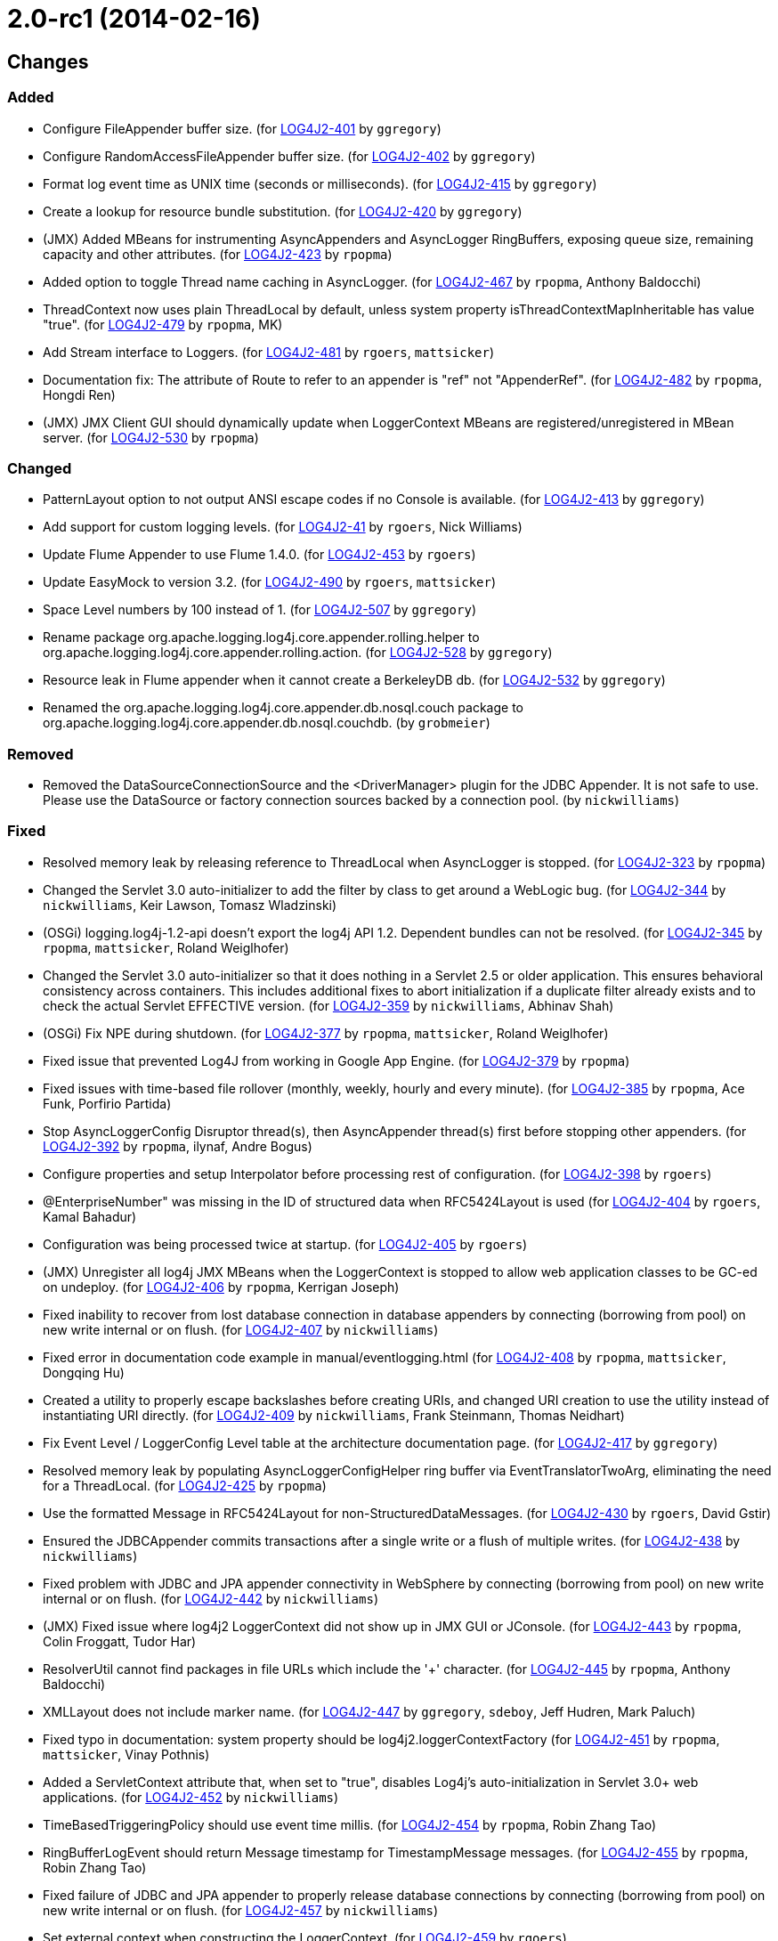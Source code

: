 ////
    Licensed to the Apache Software Foundation (ASF) under one or more
    contributor license agreements.  See the NOTICE file distributed with
    this work for additional information regarding copyright ownership.
    The ASF licenses this file to You under the Apache License, Version 2.0
    (the "License"); you may not use this file except in compliance with
    the License.  You may obtain a copy of the License at

         https://www.apache.org/licenses/LICENSE-2.0

    Unless required by applicable law or agreed to in writing, software
    distributed under the License is distributed on an "AS IS" BASIS,
    WITHOUT WARRANTIES OR CONDITIONS OF ANY KIND, either express or implied.
    See the License for the specific language governing permissions and
    limitations under the License.
////

////
*DO NOT EDIT THIS FILE!!*
This file is automatically generated from the release changelog directory!
////

= 2.0-rc1 (2014-02-16)

== Changes

=== Added

* Configure FileAppender buffer size. (for https://issues.apache.org/jira/browse/LOG4J2-401[LOG4J2-401] by `ggregory`)
* Configure RandomAccessFileAppender buffer size. (for https://issues.apache.org/jira/browse/LOG4J2-402[LOG4J2-402] by `ggregory`)
* Format log event time as UNIX time (seconds or milliseconds). (for https://issues.apache.org/jira/browse/LOG4J2-415[LOG4J2-415] by `ggregory`)
* Create a lookup for resource bundle substitution. (for https://issues.apache.org/jira/browse/LOG4J2-420[LOG4J2-420] by `ggregory`)
* (JMX) Added MBeans for instrumenting AsyncAppenders and AsyncLogger RingBuffers,
        exposing queue size, remaining capacity and other attributes. (for https://issues.apache.org/jira/browse/LOG4J2-423[LOG4J2-423] by `rpopma`)
* Added option to toggle Thread name caching in AsyncLogger. (for https://issues.apache.org/jira/browse/LOG4J2-467[LOG4J2-467] by `rpopma`, Anthony Baldocchi)
* ThreadContext now uses plain ThreadLocal by default, unless system property
        isThreadContextMapInheritable has value "true". (for https://issues.apache.org/jira/browse/LOG4J2-479[LOG4J2-479] by `rpopma`, MK)
* Add Stream interface to Loggers. (for https://issues.apache.org/jira/browse/LOG4J2-481[LOG4J2-481] by `rgoers`, `mattsicker`)
* Documentation fix: The attribute of Route to refer to an appender is "ref" not "AppenderRef". (for https://issues.apache.org/jira/browse/LOG4J2-482[LOG4J2-482] by `rpopma`, Hongdi Ren)
* (JMX) JMX Client GUI should dynamically update when LoggerContext MBeans are registered/unregistered in MBean
        server. (for https://issues.apache.org/jira/browse/LOG4J2-530[LOG4J2-530] by `rpopma`)

=== Changed

* PatternLayout option to not output ANSI escape codes if no Console is available. (for https://issues.apache.org/jira/browse/LOG4J2-413[LOG4J2-413] by `ggregory`)
* Add support for custom logging levels. (for https://issues.apache.org/jira/browse/LOG4J2-41[LOG4J2-41] by `rgoers`, Nick Williams)
* Update Flume Appender to use Flume 1.4.0. (for https://issues.apache.org/jira/browse/LOG4J2-453[LOG4J2-453] by `rgoers`)
* Update EasyMock to version 3.2. (for https://issues.apache.org/jira/browse/LOG4J2-490[LOG4J2-490] by `rgoers`, `mattsicker`)
* Space Level numbers by 100 instead of 1. (for https://issues.apache.org/jira/browse/LOG4J2-507[LOG4J2-507] by `ggregory`)
* Rename package org.apache.logging.log4j.core.appender.rolling.helper to org.apache.logging.log4j.core.appender.rolling.action. (for https://issues.apache.org/jira/browse/LOG4J2-528[LOG4J2-528] by `ggregory`)
* Resource leak in Flume appender when it cannot create a BerkeleyDB db. (for https://issues.apache.org/jira/browse/LOG4J2-532[LOG4J2-532] by `ggregory`)
* Renamed the org.apache.logging.log4j.core.appender.db.nosql.couch package to
        org.apache.logging.log4j.core.appender.db.nosql.couchdb. (by `grobmeier`)

=== Removed

* Removed the DataSourceConnectionSource and the <DriverManager> plugin for the JDBC Appender. It is not
        safe to use. Please use the DataSource or factory connection sources backed by a connection pool. (by `nickwilliams`)

=== Fixed

* Resolved memory leak by releasing reference to ThreadLocal when
        AsyncLogger is stopped. (for https://issues.apache.org/jira/browse/LOG4J2-323[LOG4J2-323] by `rpopma`)
* Changed the Servlet 3.0 auto-initializer to add the filter by class to get around a WebLogic bug. (for https://issues.apache.org/jira/browse/LOG4J2-344[LOG4J2-344] by `nickwilliams`, Keir Lawson, Tomasz Wladzinski)
* (OSGi) logging.log4j-1.2-api doesn't export the log4j API 1.2. Dependent bundles can not be resolved. (for https://issues.apache.org/jira/browse/LOG4J2-345[LOG4J2-345] by `rpopma`, `mattsicker`, Roland Weiglhofer)
* Changed the Servlet 3.0 auto-initializer so that it does nothing in a Servlet 2.5 or older application. This
        ensures behavioral consistency across containers. This includes additional fixes to abort initialization if a
        duplicate filter already exists and to check the actual Servlet EFFECTIVE version. (for https://issues.apache.org/jira/browse/LOG4J2-359[LOG4J2-359] by `nickwilliams`, Abhinav Shah)
* (OSGi) Fix NPE during shutdown. (for https://issues.apache.org/jira/browse/LOG4J2-377[LOG4J2-377] by `rpopma`, `mattsicker`, Roland Weiglhofer)
* Fixed issue that prevented Log4J from working in Google App Engine. (for https://issues.apache.org/jira/browse/LOG4J2-379[LOG4J2-379] by `rpopma`)
* Fixed issues with time-based file rollover (monthly, weekly, hourly and every minute). (for https://issues.apache.org/jira/browse/LOG4J2-385[LOG4J2-385] by `rpopma`, Ace Funk, Porfirio Partida)
* Stop AsyncLoggerConfig Disruptor thread(s), then AsyncAppender thread(s) first
        before stopping other appenders. (for https://issues.apache.org/jira/browse/LOG4J2-392[LOG4J2-392] by `rpopma`, ilynaf, Andre Bogus)
* Configure properties and setup Interpolator before processing rest of configuration. (for https://issues.apache.org/jira/browse/LOG4J2-398[LOG4J2-398] by `rgoers`)
* @EnterpriseNumber" was missing in the ID of structured data when RFC5424Layout is used (for https://issues.apache.org/jira/browse/LOG4J2-404[LOG4J2-404] by `rgoers`, Kamal Bahadur)
* Configuration was being processed twice at startup. (for https://issues.apache.org/jira/browse/LOG4J2-405[LOG4J2-405] by `rgoers`)
* (JMX) Unregister all log4j JMX MBeans when the LoggerContext is stopped
        to allow web application classes to be GC-ed on undeploy. (for https://issues.apache.org/jira/browse/LOG4J2-406[LOG4J2-406] by `rpopma`, Kerrigan Joseph)
* Fixed inability to recover from lost database connection in database appenders by connecting (borrowing from
        pool) on new write internal or on flush. (for https://issues.apache.org/jira/browse/LOG4J2-407[LOG4J2-407] by `nickwilliams`)
* Fixed error in documentation code example in manual/eventlogging.html (for https://issues.apache.org/jira/browse/LOG4J2-408[LOG4J2-408] by `rpopma`, `mattsicker`, Dongqing Hu)
* Created a utility to properly escape backslashes before creating URIs, and changed URI creation to use the
        utility instead of instantiating URI directly. (for https://issues.apache.org/jira/browse/LOG4J2-409[LOG4J2-409] by `nickwilliams`, Frank Steinmann, Thomas Neidhart)
* Fix Event Level / LoggerConfig Level table at the architecture documentation page. (for https://issues.apache.org/jira/browse/LOG4J2-417[LOG4J2-417] by `ggregory`)
* Resolved memory leak by populating AsyncLoggerConfigHelper ring buffer
        via EventTranslatorTwoArg, eliminating the need for a ThreadLocal. (for https://issues.apache.org/jira/browse/LOG4J2-425[LOG4J2-425] by `rpopma`)
* Use the formatted Message in RFC5424Layout for non-StructuredDataMessages. (for https://issues.apache.org/jira/browse/LOG4J2-430[LOG4J2-430] by `rgoers`, David Gstir)
* Ensured the JDBCAppender commits transactions after a single write or a flush of multiple writes. (for https://issues.apache.org/jira/browse/LOG4J2-438[LOG4J2-438] by `nickwilliams`)
* Fixed problem with JDBC and JPA appender connectivity in WebSphere by connecting (borrowing from pool) on new
        write internal or on flush. (for https://issues.apache.org/jira/browse/LOG4J2-442[LOG4J2-442] by `nickwilliams`)
* (JMX) Fixed issue where log4j2 LoggerContext did not show up in JMX GUI or JConsole. (for https://issues.apache.org/jira/browse/LOG4J2-443[LOG4J2-443] by `rpopma`, Colin Froggatt, Tudor Har)
* ResolverUtil cannot find packages in file URLs which include the '+' character. (for https://issues.apache.org/jira/browse/LOG4J2-445[LOG4J2-445] by `rpopma`, Anthony Baldocchi)
* XMLLayout does not include marker name. (for https://issues.apache.org/jira/browse/LOG4J2-447[LOG4J2-447] by `ggregory`, `sdeboy`, Jeff Hudren, Mark Paluch)
* Fixed typo in documentation: system property should be log4j2.loggerContextFactory (for https://issues.apache.org/jira/browse/LOG4J2-451[LOG4J2-451] by `rpopma`, `mattsicker`, Vinay Pothnis)
* Added a ServletContext attribute that, when set to "true", disables Log4j's auto-initialization in
        Servlet 3.0+ web applications. (for https://issues.apache.org/jira/browse/LOG4J2-452[LOG4J2-452] by `nickwilliams`)
* TimeBasedTriggeringPolicy should use event time millis. (for https://issues.apache.org/jira/browse/LOG4J2-454[LOG4J2-454] by `rpopma`, Robin Zhang Tao)
* RingBufferLogEvent should return Message timestamp for TimestampMessage messages. (for https://issues.apache.org/jira/browse/LOG4J2-455[LOG4J2-455] by `rpopma`, Robin Zhang Tao)
* Fixed failure of JDBC and JPA appender to properly release database connections by connecting (borrowing from
        pool) on new write internal or on flush. (for https://issues.apache.org/jira/browse/LOG4J2-457[LOG4J2-457] by `nickwilliams`)
* Set external context when constructing the LoggerContext. (for https://issues.apache.org/jira/browse/LOG4J2-459[LOG4J2-459] by `rgoers`)
* Fix LogEvent to never return null Level, fixes LevelPatternConverter.format may throw NPE. (for https://issues.apache.org/jira/browse/LOG4J2-462[LOG4J2-462] by `rpopma`, Daisuke Baba)
* Fixed documentation for MyApp example application in the Automatic Configuration section (for https://issues.apache.org/jira/browse/LOG4J2-463[LOG4J2-463] by `rpopma`, `mattsicker`, Michael Diamond)
* Support arrays as sub-elements of a JSON configuration. (for https://issues.apache.org/jira/browse/LOG4J2-464[LOG4J2-464] by `rgoers`)
* Fix LogEvent to never return null Level, fixes ThresholdFilter throws NPE. (for https://issues.apache.org/jira/browse/LOG4J2-465[LOG4J2-465] by `rpopma`, Daisuke Baba)
* Cannot load log4j2 config file if path contains plus '+' characters. (for https://issues.apache.org/jira/browse/LOG4J2-466[LOG4J2-466] by `rpopma`, Jan Tepke)
* hostName property was not being set until after the first configuration element. (for https://issues.apache.org/jira/browse/LOG4J2-470[LOG4J2-470] by `rgoers`)
* Fixed issue where toString methods that perform logging could deadlock AsyncLogger. (for https://issues.apache.org/jira/browse/LOG4J2-471[LOG4J2-471] by `rpopma`, Anthony Baldocchi)
* BaseConfiguration class does not properly implement Configuration interface. (for https://issues.apache.org/jira/browse/LOG4J2-472[LOG4J2-472] by `rpopma`, Tal Liron)
* Changed the MongoDBConnection to add a MongoDB encoding hook instead of a decoding hook. (for https://issues.apache.org/jira/browse/LOG4J2-475[LOG4J2-475] by `nickwilliams`, `mattsicker`)
* NPE in ClassLoaderContextSelector. (for https://issues.apache.org/jira/browse/LOG4J2-477[LOG4J2-477] by `rpopma`, Tal Liron)
* The message and ndc fields are not JavaScript escaped in JSONLayout. (for https://issues.apache.org/jira/browse/LOG4J2-478[LOG4J2-478] by `ggregory`, Michael Friedmann)
* Fixed issue where toString methods that perform logging could deadlock AsyncAppender. (for https://issues.apache.org/jira/browse/LOG4J2-485[LOG4J2-485] by `rpopma`)
* Fixed the JPAAppender's overuse of transactions by connecting (borrowing from pool) on new write internal or on
        flush. (for https://issues.apache.org/jira/browse/LOG4J2-489[LOG4J2-489] by `nickwilliams`)
* (JMX) Fixed MalformedObjectNameException if context name contains '=' or newline characters. (for https://issues.apache.org/jira/browse/LOG4J2-492[LOG4J2-492] by `rpopma`, Shaddy Baddah, Herlani Junior)
* (JMX - ObjectNames changed!) Unloading one web application unloads JMX MBeans for all web applications. (for https://issues.apache.org/jira/browse/LOG4J2-500[LOG4J2-500] by `rpopma`)
* Stop AsyncLoggerConfig Disruptor thread(s), then AsyncAppender thread(s) first
        before stopping other appenders. (for https://issues.apache.org/jira/browse/LOG4J2-511[LOG4J2-511] by `rpopma`, James Pretorius)
* Exposed Log4j web support interface and methods and the LoggerContext through ServletContext attributes
        so that threads not affected by filters (such as asynchronous threads) can utilize the LoggerContext. Also
        updated the Log4j filter so that it supports async. (for https://issues.apache.org/jira/browse/LOG4J2-512[LOG4J2-512] by `nickwilliams`, `mattsicker`, Chandra Sekhar Kakarla)
* Switch in log4j-1.2-api Category.getEffectiveLevel has no cases for FATAL, OFF. (for https://issues.apache.org/jira/browse/LOG4J2-517[LOG4J2-517] by `rpopma`)
* LocalizedMessage serialization is broken. (for https://issues.apache.org/jira/browse/LOG4J2-523[LOG4J2-523] by `ggregory`)
* Fixed bugs where rolled log files were overwritten by RollingFile appender with
        composite time and size based policies. (for https://issues.apache.org/jira/browse/LOG4J2-531[LOG4J2-531] by `rpopma`, Geoff Ballinger)
